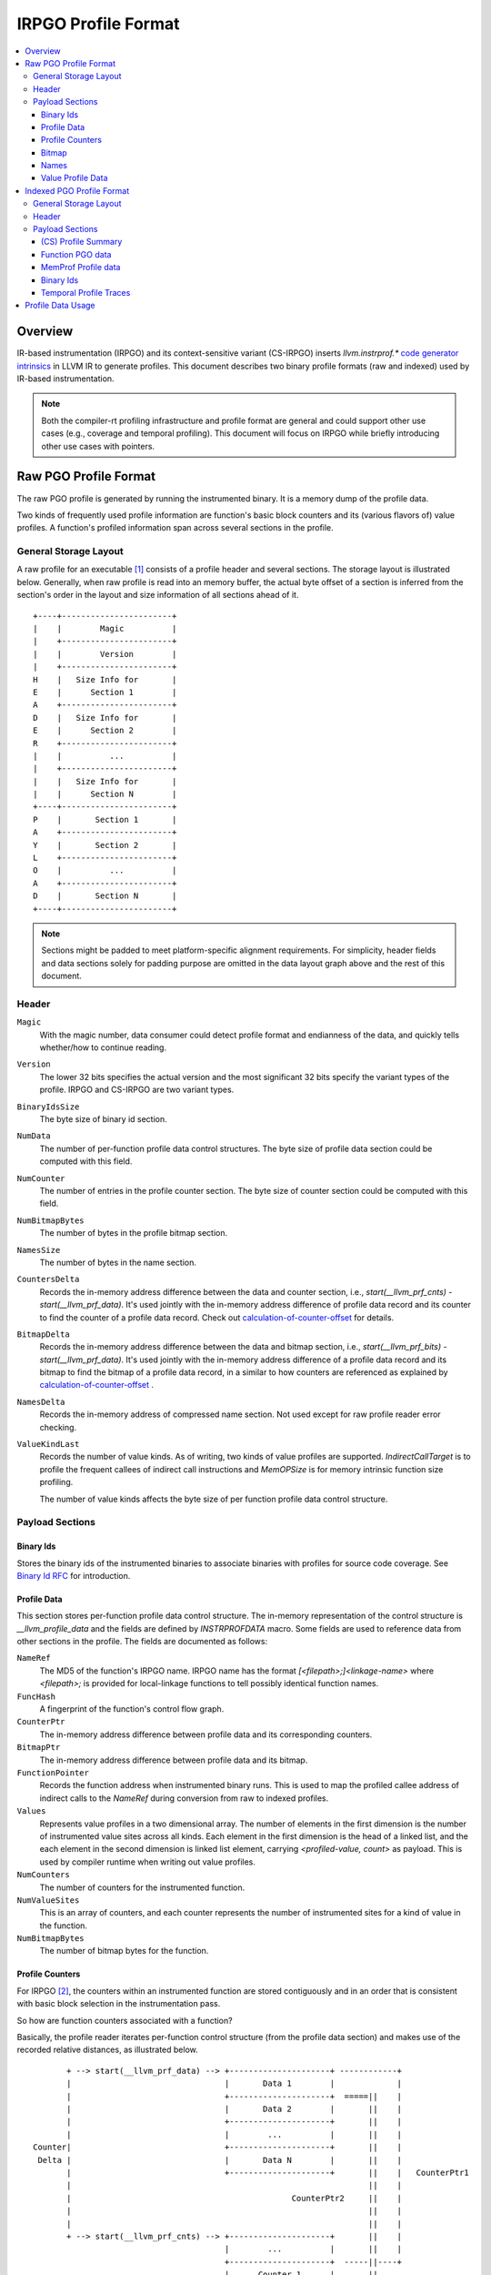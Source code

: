 =====================
IRPGO Profile Format
=====================

.. contents::
   :local:


Overview
==========

IR-based instrumentation (IRPGO) and its context-sensitive variant (CS-IRPGO)
inserts `llvm.instrprof.*` `code generator intrinsics <https://llvm.org/docs/LangRef.html#code-generator-intrinsics>`_
in LLVM IR to generate profiles. This document describes two binary profile
formats (raw and indexed) used by IR-based instrumentation.

.. note::

  Both the compiler-rt profiling infrastructure and profile format are general
  and could support other use cases (e.g., coverage and temporal profiling).
  This document will focus on IRPGO while briefly introducing other use cases
  with pointers.

Raw PGO Profile Format
========================

The raw PGO profile is generated by running the instrumented binary. It is a
memory dump of the profile data.

Two kinds of frequently used profile information are function's basic block
counters and its (various flavors of) value profiles. A function's profiled
information span across several sections in the profile.

General Storage Layout
-----------------------

A raw profile for an executable [1]_ consists of a profile header and several
sections. The storage layout is illustrated below. Generally, when raw profile
is read into an memory buffer, the actual byte offset of a section is inferred
from the section's order in the layout and size information of all sections
ahead of it.

::

  +----+-----------------------+
  |    |        Magic          |
  |    +-----------------------+
  |    |        Version        |
  |    +-----------------------+
  H    |   Size Info for       |
  E    |      Section 1        |
  A    +-----------------------+
  D    |   Size Info for       |
  E    |      Section 2        |
  R    +-----------------------+
  |    |          ...          |
  |    +-----------------------+
  |    |   Size Info for       |
  |    |      Section N        |
  +----+-----------------------+
  P    |       Section 1       |
  A    +-----------------------+
  Y    |       Section 2       |
  L    +-----------------------+
  O    |          ...          |
  A    +-----------------------+
  D    |       Section N       |
  +----+-----------------------+


.. note::
   Sections might be padded to meet platform-specific alignment requirements.
   For simplicity, header fields and data sections solely for padding purpose
   are omitted in the data layout graph above and the rest of this document.

Header
-------

``Magic``
  With the magic number, data consumer could detect profile format and
  endianness of the data, and quickly tells whether/how to continue reading.

``Version``
  The lower 32 bits specifies the actual version and the most significant 32
  bits specify the variant types of the profile. IRPGO and CS-IRPGO are two
  variant types.

``BinaryIdsSize``
  The byte size of binary id section.

``NumData``
  The number of per-function profile data control structures. The byte size of
  profile data section could be computed with this field.

``NumCounter``
  The number of entries in the profile counter section. The byte size of counter
  section could be computed with this field.

``NumBitmapBytes``
  The number of bytes in the profile bitmap section.

``NamesSize``
  The number of bytes in the name section.

``CountersDelta``
  Records the in-memory address difference between the data and counter section,
  i.e., `start(__llvm_prf_cnts) - start(__llvm_prf_data)`. It's used jointly
  with the in-memory address difference of profile data record and its counter
  to find the counter of a profile data record. Check out calculation-of-counter-offset_
  for details.

``BitmapDelta``
  Records the in-memory address difference between the data and bitmap section,
  i.e., `start(__llvm_prf_bits) - start(__llvm_prf_data)`. It's used jointly
  with the in-memory address difference of a profile data record and its bitmap
  to find the bitmap of a profile data record, in a similar to how counters are
  referenced as explained by calculation-of-counter-offset_ .

``NamesDelta``
  Records the in-memory address of compressed name section. Not used except for
  raw profile reader error checking.

``ValueKindLast``
  Records the number of value kinds. As of writing, two kinds of value profiles
  are supported. `IndirectCallTarget` is to profile the frequent callees of
  indirect call instructions and `MemOPSize` is for memory intrinsic function
  size profiling.

  The number of value kinds affects the byte size of per function profile data
  control structure.

Payload Sections
------------------

Binary Ids
^^^^^^^^^^^
Stores the binary ids of the instrumented binaries to associate binaries with
profiles for source code coverage. See `Binary Id RFC`_ for introduction.

.. _`Binary Id RFC`: https://lists.llvm.org/pipermail/llvm-dev/2021-June/151154.html

Profile Data
^^^^^^^^^^^^^

This section stores per-function profile data control structure. The in-memory
representation of the control structure is `__llvm_profile_data` and the fields
are defined by `INSTRPROFDATA` macro. Some fields are used to reference data
from other sections in the profile. The fields are documented as follows:

``NameRef``
  The MD5 of the function's IRPGO name. IRPGO name has the format
  `[<filepath>;]<linkage-name>` where `<filepath>;` is provided for local-linkage
  functions to tell possibly identical function names.

``FuncHash``
  A fingerprint of the function's control flow graph.

``CounterPtr``
  The in-memory address difference between profile data and its corresponding counters.

``BitmapPtr``
  The in-memory address difference between profile data and its bitmap.

``FunctionPointer``
  Records the function address when instrumented binary runs. This is used to
  map the profiled callee address of indirect calls to the `NameRef` during
  conversion from raw to indexed profiles.

``Values``
  Represents value profiles in a two dimensional array. The number of elements
  in the first dimension is the number of instrumented value sites across all
  kinds. Each element in the first dimension is the head of a linked list, and
  the each element in the second dimension is linked list element, carrying
  `<profiled-value, count>` as payload. This is used by compiler runtime when
  writing out value profiles.

``NumCounters``
  The number of counters for the instrumented function.

``NumValueSites``
  This is an array of counters, and each counter represents the number of
  instrumented sites for a kind of value in the function.

``NumBitmapBytes``
  The number of bitmap bytes for the function.

Profile Counters
^^^^^^^^^^^^^^^^^

For IRPGO [2]_, the counters within an instrumented function are stored contiguously
and in an order that is consistent with basic block selection in the instrumentation
pass.

.. _calculation-of-counter-offset:

So how are function counters associated with a function?

Basically, the profile reader iterates per-function control structure (from the
profile data section) and makes use of the recorded relative distances, as
illustrated below.

::

        + --> start(__llvm_prf_data) --> +---------------------+ ------------+
        |                                |       Data 1        |             |
        |                                +---------------------+  =====||    |
        |                                |       Data 2        |       ||    |
        |                                +---------------------+       ||    |
        |                                |        ...          |       ||    |
 Counter|                                +---------------------+       ||    |
  Delta |                                |       Data N        |       ||    |
        |                                +---------------------+       ||    |   CounterPtr1
        |                                                              ||    |
        |                                              CounterPtr2     ||    |
        |                                                              ||    |
        |                                                              ||    |
        + --> start(__llvm_prf_cnts) --> +---------------------+       ||    |
                                         |        ...          |       ||    |
                                         +---------------------+  -----||----+
                                         |      Counter 1      |       ||
                                         +---------------------+       ||
                                         |        ...          |       ||
                                         +---------------------+  =====||
                                         |      Counter 2      |
                                         +---------------------+
                                         |        ...          |
                                         +---------------------+
                                         |      Counter N      |
                                         +---------------------+


In the graph,

* The profile header records `CounterDelta` with the value as `start(__llvm_prf_cnts) - start(__llvm_prf_data)`.
  We will call it `CounterDeltaInitVal` below for convenience.
* For each profile data record, `CounterPtrN` is recorded as `start(Counter) - start(ProfileData)`.

Each time the reader advances to the next data record, it updates `CounterDelta` to minus the size of one `ProfileData`.

For the counter corresponding to the first data record, the byte offset
relative to the start of the counter section is calculated as `CounterPtr1 - CounterDeltaInitVal`.
When profile reader advances to the second data record, note `CounterDelta` is now `CounterDeltaInitVal - sizeof(ProfileData)`.
Thus the byte offset relative to the start of the counter section is calculated as `CounterPtr2 - (CounterDeltaInitVal - sizeof(ProfileData))`.

Bitmap
^^^^^^^
This section is used for source-based MC/DC code coverage. Check out `Bitmap RFC`_
if interested.

.. _`Bitmap RFC`: https://discourse.llvm.org/t/rfc-source-based-mc-dc-code-coverage/59244

Names
^^^^^^

This section contains the concatenated string of function IRPGO names. If
compressed, zlib compression algorithm is used.

Function names serve as keys in the PGO data hash table when raw profiles are
converted into indexed profiles. They are also crucial for `llvm-profdata` to
show the profiles in a human-readable way.

Value Profile Data
^^^^^^^^^^^^^^^^^^^^

This section contains the profile data for value profiling.

The value profiles corresponding to a profile data are serialized contiguously
as one record, and value profile records are stored in the same order as the
respective profile data, such that a raw profile reader advances the pointer to
profile data and the pointer to value profile records simutaneously [3]_ to find
value profiles for a per function, per cfg fingerprint profile data.

Indexed PGO Profile Format
===========================

General Storage Layout
-----------------------

::

                            +-----------------------+---+
                            |        Magic          |   |
                            +-----------------------+   |
                            |        Version        |   |
                            +-----------------------+   |
                            |        HashType       |   H
                            +-----------------------+   E
                    +-------|       HashOffset      |   A
                    |       +-----------------------+   D
                +-----------|     MemProfOffset     |   E
                |   |       +-----------------------+   R
                |   |       |     BinaryIdOffset    |   |
                |   |       +-----------------------+   |
            +---------------|      TemporalProf-    |   |
            |   |   |       |      TracesOffset     |   |
            |   |   |       +-----------------------+---+
            |   |   |       |   Profile Summary     |   |
            |   |   |       +-----------------------+   P
            |   |   +------>|  Function PGO data    |   A
            |   |           +-----------------------+   Y
            |   +---------- |  MemProf profile data |   L
            |               +-----------------------+   O
            |               |    Binary Ids         |   A
            |               +-----------------------+   D
            +-------------->|  Temporal profiles    |   |
                            +-----------------------+---+

Header
--------

``Magic``
  The purpose of the magic number is to be able to quickly tell if the profile
  is an indexed profile.

``Version``
  Similar to raw profile version, the lower 32 bits specifies the version of the
  indexed profile and the most significant 32 bits are reserved to specify the
  variant types of the profile.

``HashType``
  The hashing scheme for on-disk hash table keys. Only MD5 hashing is used as of
  writing.

``HashOffset``
  An on-disk hash table stores the per-function profile records.
  Precisely speaking, `HashOffset` records the offset of this hash table's
  metadata (i.e., the number of buckets and entries), which follows right after
  the payload of the entire hash table.

``MemProfOffset``
  Records the byte offset of MemProf profiling data.

``BinaryIdOffset``
  Records the byte offset of binary id sections.

``TemporalProfTracesOffset``
  Records the byte offset of temporal profiles.

Payload Sections
------------------

(CS) Profile Summary
^^^^^^^^^^^^^^^^^^^^^
This section is right after profile header. It stores the serialized profile
summary. For context-sensitive IRPGO, this section stores an additional profile
summary corresponding to the context-sensitive profiles.

Function PGO data
^^^^^^^^^^^^^^^^^^
This section stores functions and their PGO profiling data as an on-disk hash
table. The key of a hash table entry is function's PGO name, and the in-memory
representation of value is a map. The key of this map is CFG hash, and the value
is C++ struct `llvm::InstrProfRecord`. The C++ struct collects the profiling
information like counters and value profiles.

MemProf Profile data
^^^^^^^^^^^^^^^^^^^^^^
This section stores function's memory profiling data. See
`MemProf binary serialization format RFC`_ for the design.

.. _`MemProf binary serialization format RFC`: https://lists.llvm.org/pipermail/llvm-dev/2021-September/153007.html

Binary Ids
^^^^^^^^^^^^^^^^^^^^^^
The section to carry on binary-id information from raw profiles.

Temporal Profile Traces
^^^^^^^^^^^^^^^^^^^^^^^^
The section to carry on temporal profile information from raw profiles.
See `Temporal profiling RFC`_ for an overview.

.. _`Temporal profiling RFC`: https://discourse.llvm.org/t/rfc-temporal-profiling-extension-for-irpgo/68068

Profile Data Usage
=======================================

`llvm-profdata` is the command line tool to display and process profile data.
For supported usages, check out its `documentation <https://llvm.org/docs/CommandGuide/llvm-profdata.html>`_.


.. [1] A raw profile file could contain multiple raw profiles. Raw profile
   reader could parse all raw profiles from the file correctly.
.. [2] The counter section is used by a few variant types (like coverage and
   temporal profiling) and might have different semantics there.
.. [3] The step size of data pointer is the `sizeof(ProfileData)`, and the step
   size of value profile pointer is calcuated based on the number of collected
   values.
